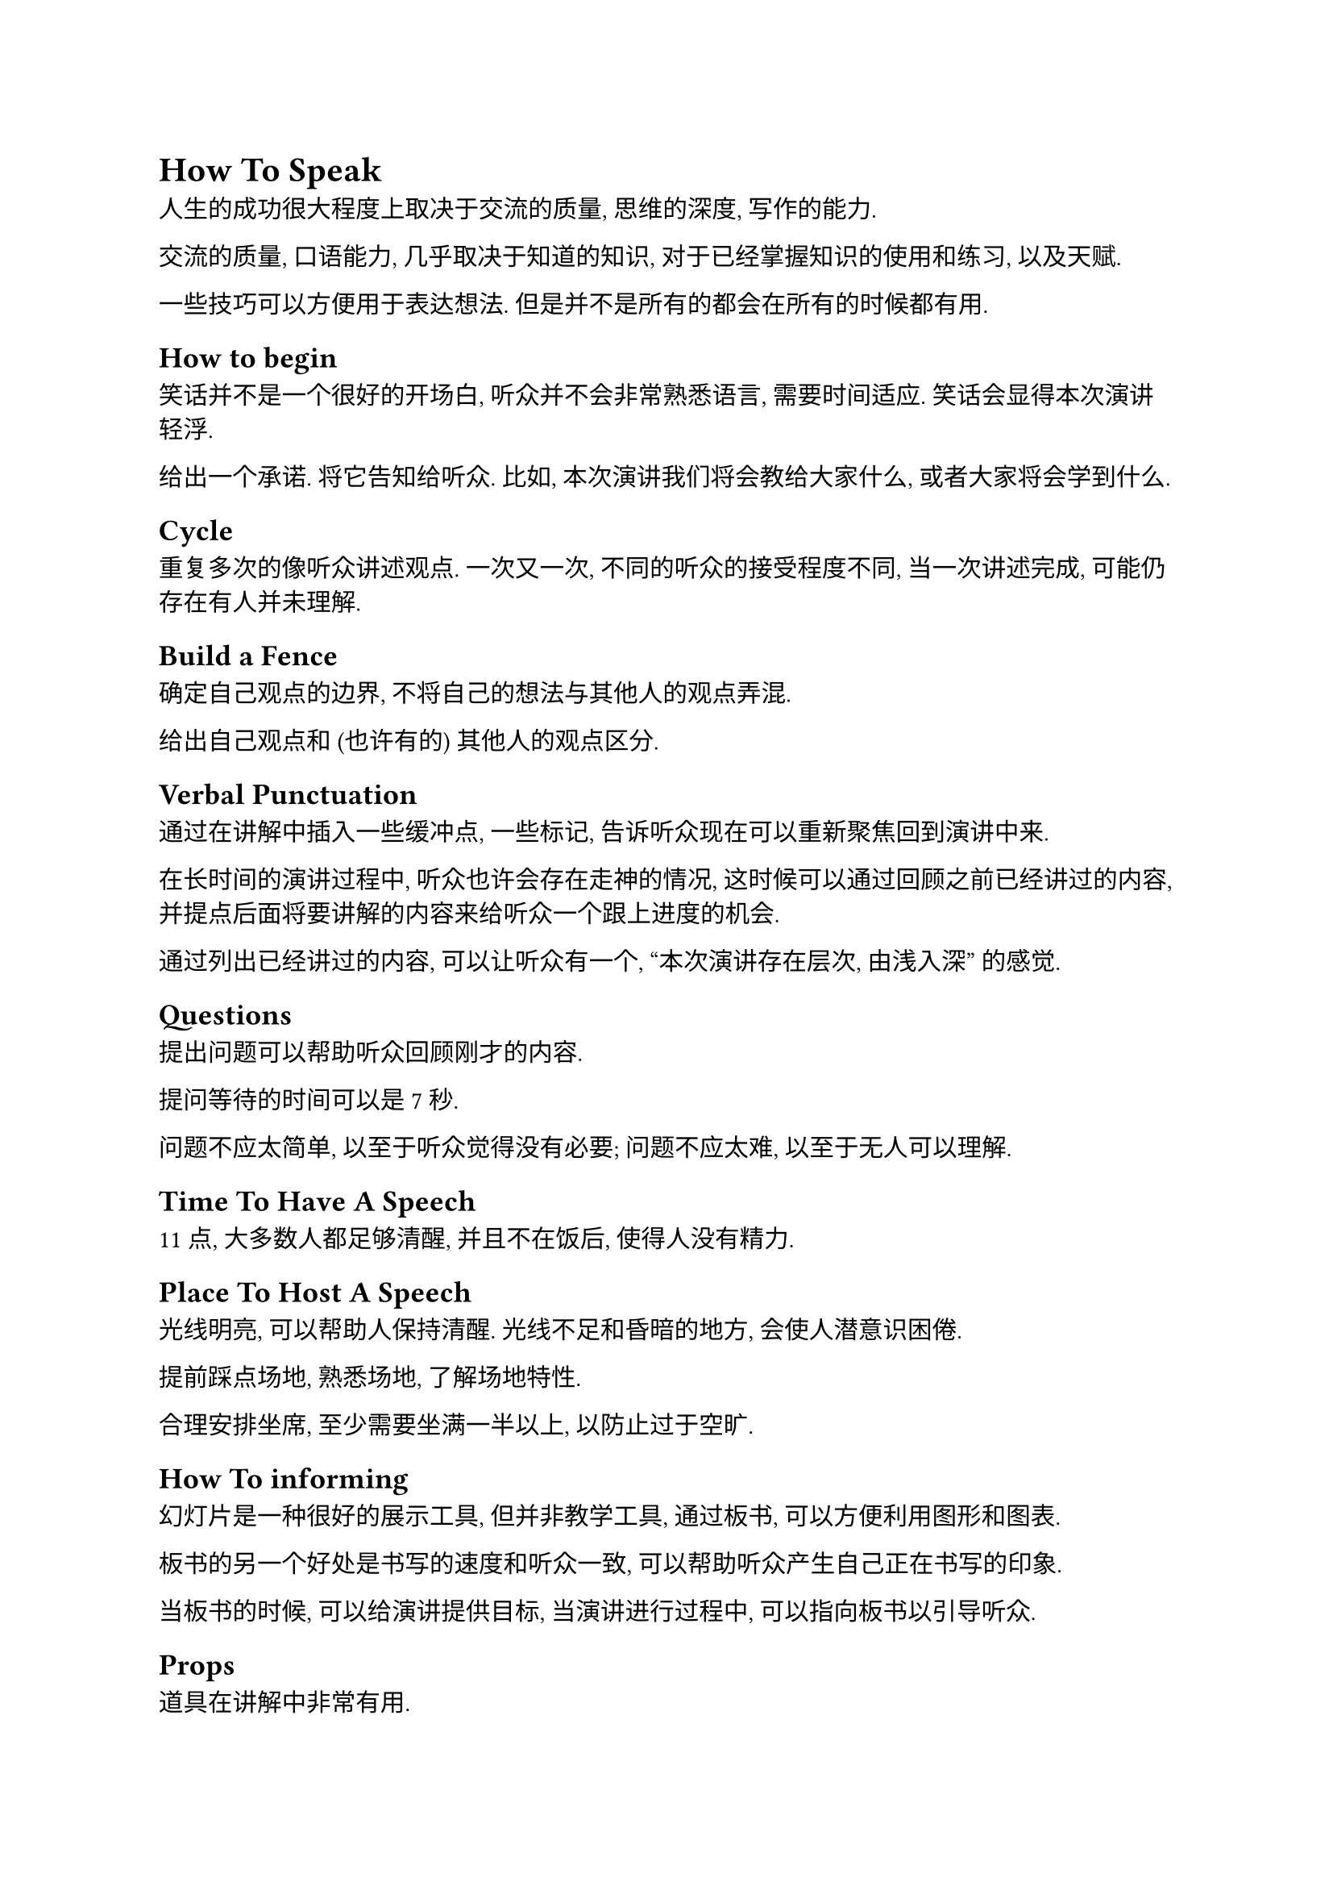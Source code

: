 = How To Speak

人生的成功很大程度上取决于交流的质量, 思维的深度, 写作的能力.

交流的质量, 口语能力, 几乎取决于知道的知识,
对于已经掌握知识的使用和练习, 以及天赋.

一些技巧可以方便用于表达想法.
但是并不是所有的都会在所有的时候都有用.

== How to begin

笑话并不是一个很好的开场白,
听众并不会非常熟悉语言, 需要时间适应.
笑话会显得本次演讲轻浮.

给出一个承诺. 将它告知给听众.
比如, 本次演讲我们将会教给大家什么, 或者大家将会学到什么.

== Cycle

重复多次的像听众讲述观点.
一次又一次, 不同的听众的接受程度不同, 当一次讲述完成, 可能仍存在有人并未理解.

== Build a Fence

确定自己观点的边界, 不将自己的想法与其他人的观点弄混.

给出自己观点和 (也许有的) 其他人的观点区分.

== Verbal Punctuation

通过在讲解中插入一些缓冲点, 一些标记, 告诉听众现在可以重新聚焦回到演讲中来.

在长时间的演讲过程中, 听众也许会存在走神的情况,
这时候可以通过回顾之前已经讲过的内容,
并提点后面将要讲解的内容来给听众一个跟上进度的机会.

通过列出已经讲过的内容, 可以让听众有一个,
"本次演讲存在层次, 由浅入深" 的感觉.

== Questions

提出问题可以帮助听众回顾刚才的内容.

提问等待的时间可以是7秒.

问题不应太简单, 以至于听众觉得没有必要;
问题不应太难, 以至于无人可以理解.

== Time To Have A Speech

11点, 大多数人都足够清醒, 并且不在饭后, 使得人没有精力.

== Place To Host A Speech

光线明亮, 可以帮助人保持清醒.
光线不足和昏暗的地方, 会使人潜意识困倦.

提前踩点场地, 熟悉场地, 了解场地特性.

合理安排坐席,
至少需要坐满一半以上, 以防止过于空旷.

== How To informing

幻灯片是一种很好的展示工具, 但并非教学工具,
通过板书, 可以方便利用图形和图表.

板书的另一个好处是书写的速度和听众一致, 可以帮助听众产生自己正在书写的印象.

当板书的时候, 可以给演讲提供目标, 当演讲进行过程中, 可以指向板书以引导听众.

== Props

道具在讲解中非常有用.

当使用道具和板书的时候, 可以给出听众一个身临其境的感受,
在后期的演讲中, 可以产生既视感(De'javu).

== Slides

幻灯片不应包含过多文字,
幻灯片可以简单包含所需信息,
幻灯片的位置和演讲者相距过大会导致听众不得不聚焦于某一点而忽视另一方.
简化幻灯片内容可以使得听众聚焦于演讲本身.

幻灯片需要消除额外内容, 如, 点, 以避免迷惑.

激光笔和教棒, 当使用指点设备的时候, 演讲者不得不面向幻灯片,
而无法与听众保持联系.
应当使用幻灯片内部箭头提示位置而非外部工具.

幻灯片不应太过于繁重, 减少文字, 减少内容.
可以有一些过于复杂以至于目的并非让听众理解的内容, 作为例子, 但是不应过多.
喧宾夺主.

== Special Cases

如何鼓励听众,
当人们表现出对自己所作工作的激情, 即可以鼓舞听众.
在开头, 依旧可以表示处鼓舞, 让听众感受到演讲内容的重要性.
提前给出special.

== How To Think, Purpose of Speech

人总是经历故事, 分析故事的始末, 故事的经历,
这些故事是如何被组织的, 以及它们的可行度.

== Purchase

说服, 关联自己的研究, 考虑关联性探讨, 结合自己的研究背景,
考虑时间地点和背景.

练习, 需要和不了解自己研究领域的对象进行练习, 若对方了解自己的研究内容,
可能会误解, 并幻想出演讲中并不存在的内容, 并以此假设你的工作非常完美.

当演讲的时候, 需要展示出的特质,
远见, 愿景, 和已经完成了什么工作.

什么是愿景, 实际上是个人感兴趣的方向, 以及对于这方面的见解, 自己的见解.
可以通过提问, 可以通过反问, 来构建研究的主要内容,
列举出解决这个问题, 可能可以的系列步骤.

对于已经完成的工作, 不需要完全列出解决这样的工作的一些列步骤,
但是应当标明, 需要完成什么, 什么依赖什么.

最后总结自己的贡献, 以确保可以证明工作是由自己完成的.

== Recognition Your Work

如何让自己的工作被认可.
需要让自己的观点被认可, 自己的工作被认可, 需要将自己的想法像商品一样被包装.
有五项要素,
- 一个符号: 让大众可以清晰记住,
- 一个口号: 表明工作的主要内容,
- 一个惊奇: 让人感到突出, 超越普通理解, 每个例子都可以学到东西,
- 一个突出的想法: 非常明显, 工作的一系列想法中最突出的, 最有代表性的想法,
- 以及, 一个故事: 这项工作是如何被完成的

== How To Ends Up

感谢名单, 感谢合作者, 并不应在最后,
最后是用于总结, 让听众记住自己和演讲内容的.
感谢应在开头.

不应有 "Question?", 放弃了结尾的有效时间, 结尾无意义.
详情, 与 "Question" 相似.

总结, 不合适, 在前面的演讲内容中, 已经多次出现主要内容, 重复的总结并无意义.

可以是 "贡献",
我为演讲介绍了什么, 
我做出了什么工作.

如何告知听众演讲已经结束.
这时候可以有笑话, 但是并非完美.

感谢并不合适, 暗示听众的参与是不情愿的.

鼓舞听众情绪, 弱化参与感.

表明激励, 和致敬.


